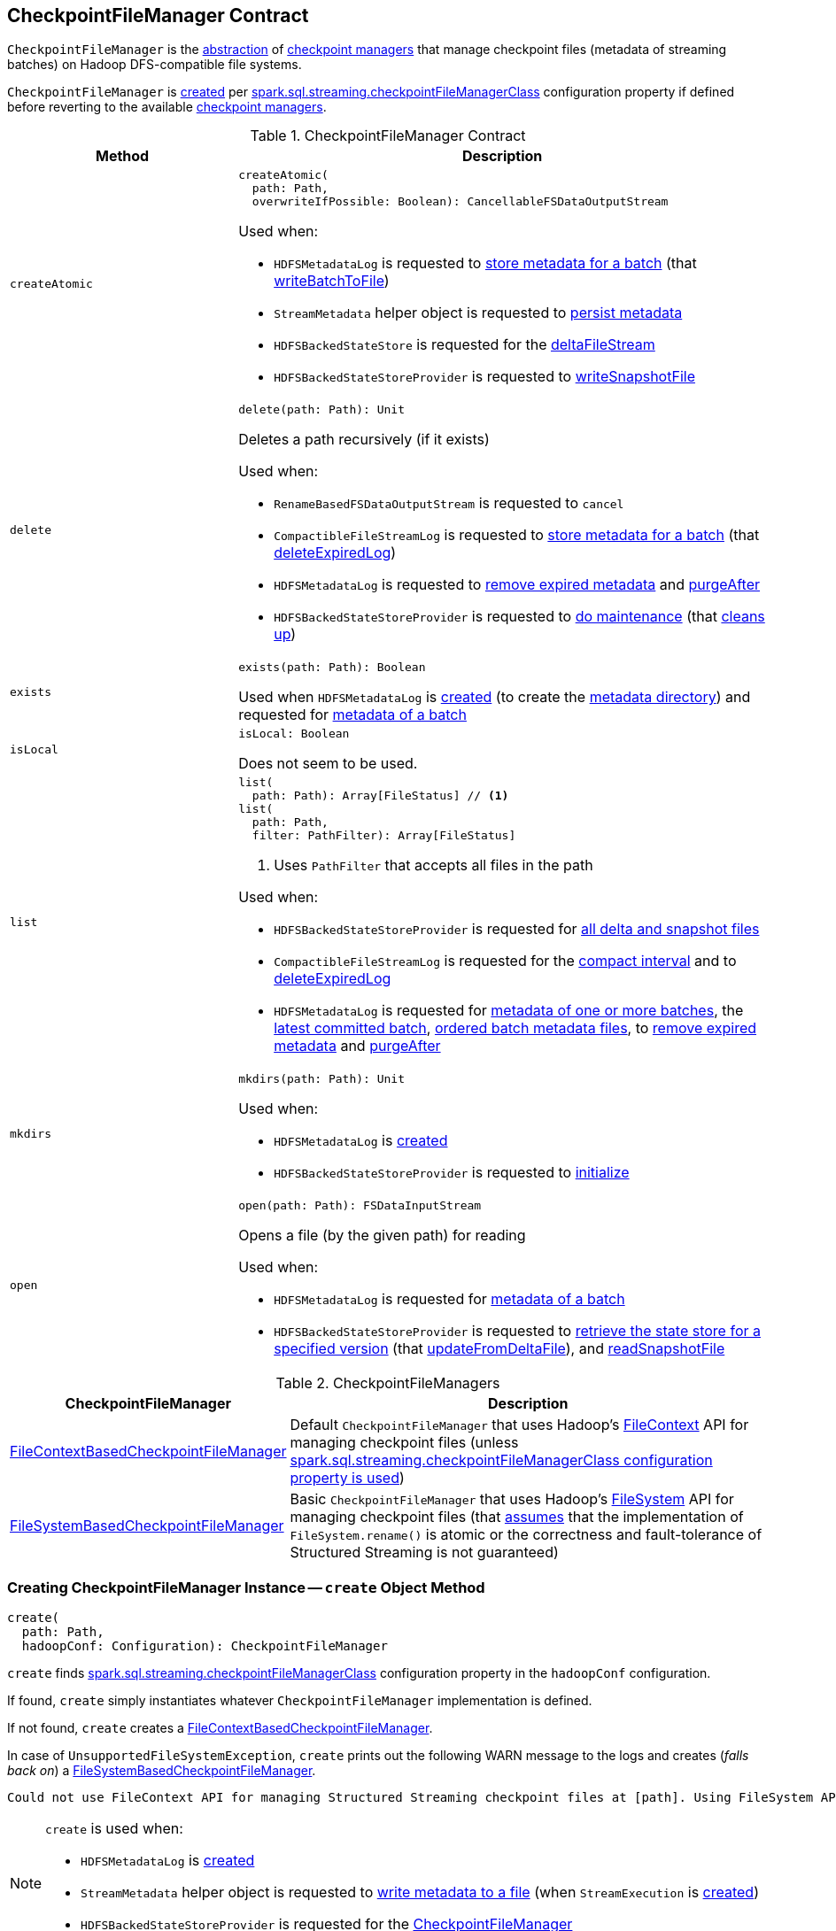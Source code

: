 == [[CheckpointFileManager]] CheckpointFileManager Contract

`CheckpointFileManager` is the <<contract, abstraction>> of <<implementations, checkpoint managers>> that manage checkpoint files (metadata of streaming batches) on Hadoop DFS-compatible file systems.

`CheckpointFileManager` is <<create, created>> per <<spark-sql-streaming-SQLConf.adoc#STREAMING_CHECKPOINT_FILE_MANAGER_CLASS, spark.sql.streaming.checkpointFileManagerClass>> configuration property if defined before reverting to the available <<implementations, checkpoint managers>>.

[[contract]]
.CheckpointFileManager Contract
[cols="30m,70",options="header",width="100%"]
|===
| Method
| Description

| createAtomic
a| [[createAtomic]]

[source, scala]
----
createAtomic(
  path: Path,
  overwriteIfPossible: Boolean): CancellableFSDataOutputStream
----

Used when:

* `HDFSMetadataLog` is requested to <<spark-sql-streaming-HDFSMetadataLog.adoc#add, store metadata for a batch>> (that <<spark-sql-streaming-HDFSMetadataLog.adoc#writeBatchToFile, writeBatchToFile>>)

* `StreamMetadata` helper object is requested to <<spark-sql-streaming-StreamMetadata.adoc#write, persist metadata>>

* `HDFSBackedStateStore` is requested for the <<spark-sql-streaming-HDFSBackedStateStore.adoc#deltaFileStream, deltaFileStream>>

* `HDFSBackedStateStoreProvider` is requested to <<spark-sql-streaming-HDFSBackedStateStoreProvider.adoc#writeSnapshotFile, writeSnapshotFile>>

| delete
a| [[delete]]

[source, scala]
----
delete(path: Path): Unit
----

Deletes a path recursively (if it exists)

Used when:

* `RenameBasedFSDataOutputStream` is requested to `cancel`

* `CompactibleFileStreamLog` is requested to <<spark-sql-streaming-CompactibleFileStreamLog.adoc#add, store metadata for a batch>> (that <<spark-sql-streaming-CompactibleFileStreamLog.adoc#deleteExpiredLog, deleteExpiredLog>>)

* `HDFSMetadataLog` is requested to <<spark-sql-streaming-HDFSMetadataLog.adoc#purge, remove expired metadata>> and <<spark-sql-streaming-HDFSMetadataLog.adoc#purgeAfter, purgeAfter>>

* `HDFSBackedStateStoreProvider` is requested to <<spark-sql-streaming-HDFSBackedStateStoreProvider.adoc#doMaintenance, do maintenance>> (that <<spark-sql-streaming-HDFSBackedStateStoreProvider.adoc#cleanup, cleans up>>)

| exists
a| [[exists]]

[source, scala]
----
exists(path: Path): Boolean
----

Used when `HDFSMetadataLog` is <<spark-sql-streaming-HDFSMetadataLog.adoc#, created>> (to create the <<spark-sql-streaming-HDFSMetadataLog.adoc#metadataPath, metadata directory>>) and requested for <<spark-sql-streaming-HDFSMetadataLog.adoc#get, metadata of a batch>>

| isLocal
a| [[isLocal]]

[source, scala]
----
isLocal: Boolean
----

Does not seem to be used.

| list
a| [[list]]

[source, scala]
----
list(
  path: Path): Array[FileStatus] // <1>
list(
  path: Path,
  filter: PathFilter): Array[FileStatus]
----
<1> Uses `PathFilter` that accepts all files in the path

Used when:

* `HDFSBackedStateStoreProvider` is requested for <<spark-sql-streaming-HDFSBackedStateStoreProvider.adoc#fetchFiles, all delta and snapshot files>>

* `CompactibleFileStreamLog` is requested for the <<spark-sql-streaming-CompactibleFileStreamLog.adoc#compactInterval, compact interval>> and to <<spark-sql-streaming-CompactibleFileStreamLog.adoc#deleteExpiredLog, deleteExpiredLog>>

* `HDFSMetadataLog` is requested for <<spark-sql-streaming-HDFSMetadataLog.adoc#get-range, metadata of one or more batches>>, the <<getLatest, latest committed batch>>, <<spark-sql-streaming-HDFSMetadataLog.adoc#getOrderedBatchFiles, ordered batch metadata files>>, to <<spark-sql-streaming-HDFSMetadataLog.adoc#purge, remove expired metadata>> and <<spark-sql-streaming-HDFSMetadataLog.adoc#purgeAfter, purgeAfter>>

| mkdirs
a| [[mkdirs]]

[source, scala]
----
mkdirs(path: Path): Unit
----

Used when:

* `HDFSMetadataLog` is <<spark-sql-streaming-HDFSMetadataLog.adoc#, created>>

* `HDFSBackedStateStoreProvider` is requested to <<spark-sql-streaming-HDFSBackedStateStoreProvider.adoc#init, initialize>>

| open
a| [[open]]

[source, scala]
----
open(path: Path): FSDataInputStream
----

Opens a file (by the given path) for reading

Used when:

* `HDFSMetadataLog` is requested for <<spark-sql-streaming-HDFSMetadataLog.adoc#get, metadata of a batch>>

* `HDFSBackedStateStoreProvider` is requested to <<spark-sql-streaming-HDFSBackedStateStoreProvider.adoc#getStore, retrieve the state store for a specified version>> (that <<spark-sql-streaming-HDFSBackedStateStoreProvider.adoc#updateFromDeltaFile, updateFromDeltaFile>>), and <<spark-sql-streaming-HDFSBackedStateStoreProvider.adoc#readSnapshotFile, readSnapshotFile>>

|===

[[implementations]]
.CheckpointFileManagers
[cols="30,70",options="header",width="100%"]
|===
| CheckpointFileManager
| Description

| <<spark-sql-streaming-FileContextBasedCheckpointFileManager.adoc#, FileContextBasedCheckpointFileManager>>
| [[FileContextBasedCheckpointFileManager]] Default `CheckpointFileManager` that uses Hadoop's https://hadoop.apache.org/docs/r2.8.3/api/org/apache/hadoop/fs/FileContext.html[FileContext] API for managing checkpoint files (unless <<create, spark.sql.streaming.checkpointFileManagerClass configuration property is used>>)

| <<spark-sql-streaming-FileSystemBasedCheckpointFileManager.adoc#, FileSystemBasedCheckpointFileManager>>
| [[FileSystemBasedCheckpointFileManager]] Basic `CheckpointFileManager` that uses Hadoop's https://hadoop.apache.org/docs/r2.8.3/api/org/apache/hadoop/fs/FileSystem.html[FileSystem] API for managing checkpoint files (that <<create, assumes>> that the implementation of `FileSystem.rename()` is atomic or the correctness and fault-tolerance of Structured Streaming is not guaranteed)

|===

=== [[create]] Creating CheckpointFileManager Instance -- `create` Object Method

[source, scala]
----
create(
  path: Path,
  hadoopConf: Configuration): CheckpointFileManager
----

`create` finds <<spark-sql-streaming-SQLConf.adoc#STREAMING_CHECKPOINT_FILE_MANAGER_CLASS, spark.sql.streaming.checkpointFileManagerClass>> configuration property in the `hadoopConf` configuration.

If found, `create` simply instantiates whatever `CheckpointFileManager` implementation is defined.

If not found, `create` creates a <<spark-sql-streaming-FileContextBasedCheckpointFileManager.adoc#, FileContextBasedCheckpointFileManager>>.

In case of `UnsupportedFileSystemException`, `create` prints out the following WARN message to the logs and creates (_falls back on_) a <<spark-sql-streaming-FileSystemBasedCheckpointFileManager.adoc#, FileSystemBasedCheckpointFileManager>>.

```
Could not use FileContext API for managing Structured Streaming checkpoint files at [path]. Using FileSystem API instead for managing log files. If the implementation of FileSystem.rename() is not atomic, then the correctness and fault-tolerance of your Structured Streaming is not guaranteed.
```

[NOTE]
====
`create` is used when:

* `HDFSMetadataLog` is <<spark-sql-streaming-HDFSMetadataLog.adoc#, created>>

* `StreamMetadata` helper object is requested to <<spark-sql-streaming-StreamMetadata.adoc#write, write metadata to a file>> (when `StreamExecution` is <<spark-sql-streaming-StreamExecution.adoc#, created>>)

* `HDFSBackedStateStoreProvider` is requested for the <<spark-sql-streaming-HDFSBackedStateStoreProvider.adoc#fm, CheckpointFileManager>>
====
